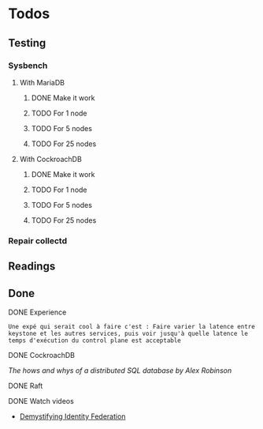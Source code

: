 * Todos

** Testing
*** Sysbench
**** With MariaDB
***** DONE Make it work
      CLOSED: [2018-02-06 mar. 13:48]
***** TODO For 1 node
***** TODO For 5 nodes
***** TODO For 25 nodes
**** With CockroachDB
***** DONE Make it work
      CLOSED: [2018-02-06 mar. 13:49]
***** TODO For 1 node
***** TODO For 5 nodes
***** TODO For 25 nodes


*** Repair collectd

** Readings



** Done
**** DONE Experience
   CLOSED: [2018-01-17 mer. 18:33]
#+BEGIN_EXAMPLE
Une expé qui serait cool à faire c'est : Faire varier la latence entre keystone et les autres services, puis voir jusqu'à quelle latence le temps d'exécution du control plane est acceptable
#+END_EXAMPLE

**** DONE CockroachDB
     CLOSED: [2018-01-17 mer. 14:41]
[[The hows and whys of a distributed SQL database by Alex Robinson]]

**** DONE Raft
     CLOSED: [2018-01-18 jeu. 09:47]
**** DONE Watch videos
    CLOSED: [2018-03-16 ven. 14:46]
- [[-https://www.openstack.org/videos/sydney-2017/demystifying-identity-federation][Demystifying Identity Federation]]
